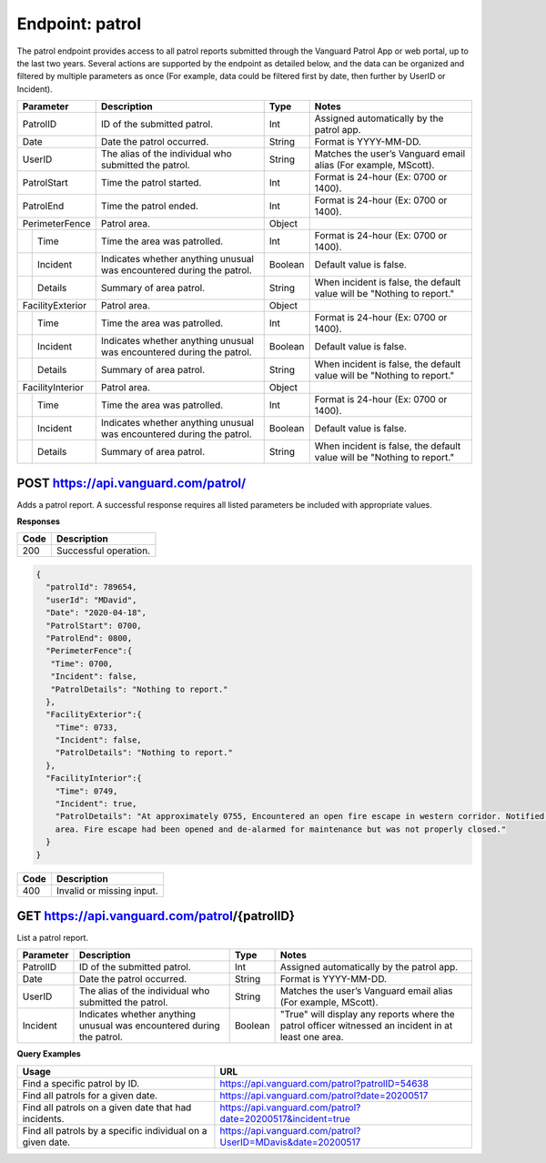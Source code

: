 ====================
Endpoint: patrol
====================

The patrol endpoint provides access to all patrol reports submitted through the Vanguard Patrol App or web portal, up to the last two years. Several actions are supported by the endpoint as detailed below, and the data can be organized and filtered by multiple parameters as once (For example, data could be filtered first by date, then further by UserID or Incident).

+------------------+-----------------------------+------------+-------------------------------------+
|  Parameter       |  Description                |     Type   |    Notes                            |
+==================+=============================+============+=====================================+
| PatrolID         | ID of the submitted patrol. |  Int       | Assigned automatically by the patrol|
|                  |                             |            | app.                                |
+------------------+-----------------------------+------------+-------------------------------------+
| Date             | Date the patrol             |  String    | Format is YYYY-MM-DD.               |
|                  | occurred.                   |            |                                     |
+------------------+-----------------------------+------------+-------------------------------------+
| UserID           | The alias of the individual |  String    | Matches the user’s Vanguard email   |
|                  | who submitted the patrol.   |            | alias (For example, MScott).        |
+------------------+-----------------------------+------------+-------------------------------------+
| PatrolStart      | Time the patrol started.    |  Int       | Format is 24-hour (Ex: 0700         |
|                  |                             |            | or 1400).                           |
+------------------+-----------------------------+------------+-------------------------------------+ 
| PatrolEnd        | Time the patrol ended.      |  Int       | Format is 24-hour (Ex: 0700         |
|                  |                             |            | or 1400).                           |
+------------------+-----------------------------+------------+-------------------------------------+
|PerimeterFence    |  Patrol area.               |  Object    |                                     |
+----+-------------+-----------------------------+------------+-------------------------------------+
|    |Time         | Time the area was patrolled.|  Int       | Format is 24-hour (Ex: 0700         |
|    |             |                             |            | or 1400).                           |
+----+-------------+-----------------------------+------------+-------------------------------------+
|    |Incident     | Indicates whether anything  |  Boolean   | Default value is false.             |
|    |             | unusual was encountered     |            |                                     |
|    |             | during the patrol.          |            |                                     |
+----+-------------+-----------------------------+------------+-------------------------------------+
|    |Details      | Summary of area patrol.     |  String    | When incident is false, the default |
|    |             |                             |            | value will be "Nothing to report."  |
+----+-------------+-----------------------------+------------+-------------------------------------+
|FacilityExterior  |  Patrol area.               |  Object    |                                     |
+----+-------------+-----------------------------+------------+-------------------------------------+
|    |Time         | Time the area was patrolled.|  Int       | Format is 24-hour (Ex: 0700         |
|    |             |                             |            | or 1400).                           |
+----+-------------+-----------------------------+------------+-------------------------------------+
|    |Incident     | Indicates whether anything  |  Boolean   | Default value is false.             |
|    |             | unusual was encountered     |            |                                     |
|    |             | during the patrol.          |            |                                     |
+----+-------------+-----------------------------+------------+-------------------------------------+
|    |Details      | Summary of area patrol.     |  String    | When incident is false, the default |
|    |             |                             |            | value will be "Nothing to report."  |
+----+-------------+-----------------------------+------------+-------------------------------------+
|FacilityInterior  |  Patrol area.               |  Object    |                                     |
+----+-------------+-----------------------------+------------+-------------------------------------+
|    |Time         | Time the area was patrolled.|  Int       | Format is 24-hour (Ex: 0700         |
|    |             |                             |            | or 1400).                           |
+----+-------------+-----------------------------+------------+-------------------------------------+
|    |Incident     | Indicates whether anything  |  Boolean   | Default value is false.             |
|    |             | unusual was encountered     |            |                                     |
|    |             | during the patrol.          |            |                                     |
+----+-------------+-----------------------------+------------+-------------------------------------+
|    |Details      | Summary of area patrol.     |  String    | When incident is false, the default |
|    |             |                             |            | value will be "Nothing to report."  |
+----+-------------+-----------------------------+------------+-------------------------------------+

POST https://api.vanguard.com/patrol/
=====================================

Adds a patrol report. A successful response requires all listed parameters be included with appropriate values.

**Responses**

========= ================
 **Code**  **Description** 
--------- ----------------
 200       Successful operation.
========= ================

.. code-block:: json
   
   {
     "patrolId": 789654,
     "userId": "MDavid",
     "Date": "2020-04-18",
     "PatrolStart": 0700,
     "PatrolEnd": 0800,
     "PerimeterFence":{
      "Time": 0700,
      "Incident": false,
      "PatrolDetails": "Nothing to report."
     },
     "FacilityExterior":{
       "Time": 0733,
       "Incident": false,
       "PatrolDetails": "Nothing to report."
     },
     "FacilityInterior":{
       "Time": 0749,
       "Incident": true,
       "PatrolDetails": "At approximately 0755, Encountered an open fire escape in western corridor. Notified dispatcher, closed fire escape, and queried individuals in the 
       area. Fire escape had been opened and de-alarmed for maintenance but was not properly closed."
     }
   }
   
========= ================
 **Code**  **Description** 
--------- ----------------
 400       Invalid or missing input.
========= ================

GET https://api.vanguard.com/patrol/{patrolID}
=====================================

List a patrol report.

+------------------+-----------------------------+------------+-------------------------------------+
|  Parameter       |  Description                |     Type   |    Notes                            |
+==================+=============================+============+=====================================+
| PatrolID         | ID of the submitted patrol. |  Int       | Assigned automatically by the patrol|
|                  |                             |            | app.                                |
+------------------+-----------------------------+------------+-------------------------------------+
| Date             | Date the patrol             |  String    | Format is YYYY-MM-DD.               |
|                  | occurred.                   |            |                                     |
+------------------+-----------------------------+------------+-------------------------------------+
| UserID           | The alias of the individual |  String    | Matches the user’s Vanguard email   |
|                  | who submitted the patrol.   |            | alias (For example, MScott).        |
+------------------+-----------------------------+------------+-------------------------------------+
| Incident         | Indicates whether anything  |  Boolean   | "True" will display any reports     |
|                  | unusual was encountered     |            | where the patrol officer witnessed  |
|                  | during the patrol.          |            | an incident in at least one area.   |
+------------------+-----------------------------+------------+-------------------------------------+

**Query Examples**

==========================================================   ============================================================
**Usage**                                                    **URL**
----------------------------------------------------------   ------------------------------------------------------------
Find a specific patrol by ID.                                https://api.vanguard.com/patrol?patrolID=54638
Find all patrols for a given date.                           https://api.vanguard.com/patrol?date=20200517
Find all patrols on a given date that had incidents.         https://api.vanguard.com/patrol?date=20200517&incident=true
Find all patrols by a specific individual on a given date.   https://api.vanguard.com/patrol?UserID=MDavis&date=20200517
==========================================================   ============================================================
